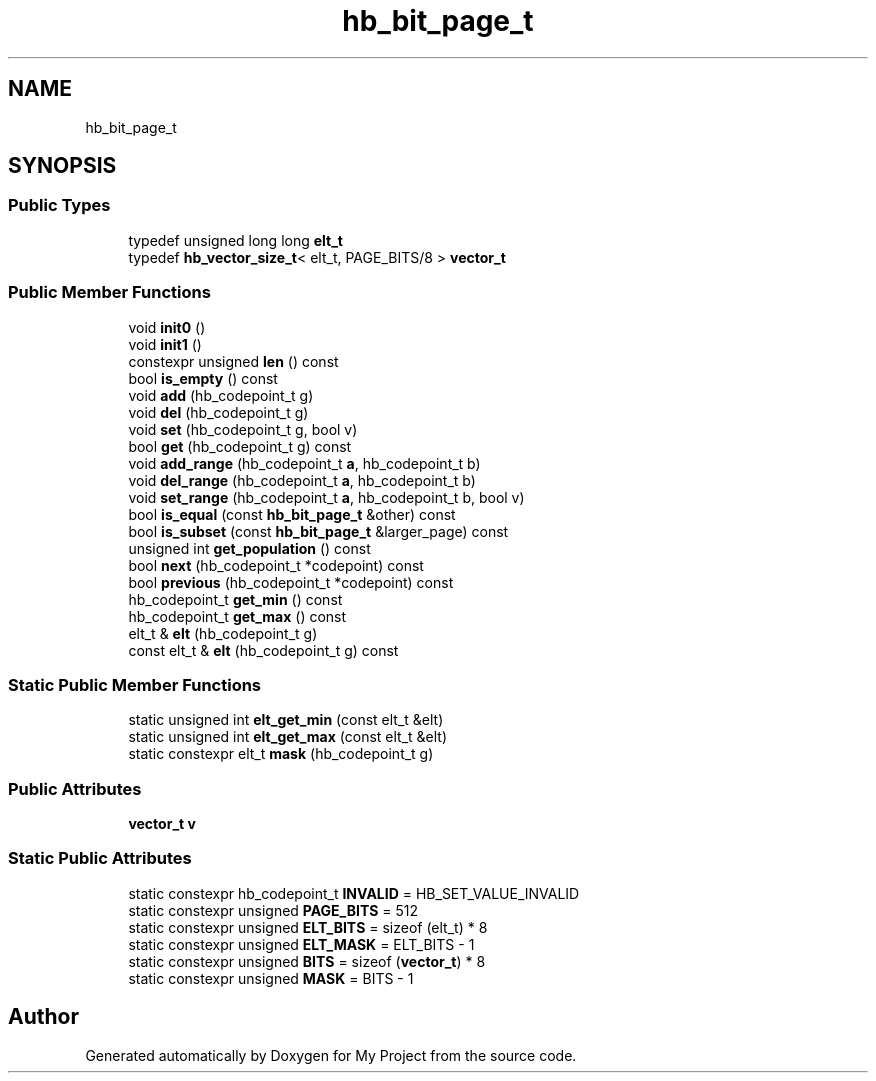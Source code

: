 .TH "hb_bit_page_t" 3 "Wed Feb 1 2023" "Version Version 0.0" "My Project" \" -*- nroff -*-
.ad l
.nh
.SH NAME
hb_bit_page_t
.SH SYNOPSIS
.br
.PP
.SS "Public Types"

.in +1c
.ti -1c
.RI "typedef unsigned long long \fBelt_t\fP"
.br
.ti -1c
.RI "typedef \fBhb_vector_size_t\fP< elt_t, PAGE_BITS/8 > \fBvector_t\fP"
.br
.in -1c
.SS "Public Member Functions"

.in +1c
.ti -1c
.RI "void \fBinit0\fP ()"
.br
.ti -1c
.RI "void \fBinit1\fP ()"
.br
.ti -1c
.RI "constexpr unsigned \fBlen\fP () const"
.br
.ti -1c
.RI "bool \fBis_empty\fP () const"
.br
.ti -1c
.RI "void \fBadd\fP (hb_codepoint_t g)"
.br
.ti -1c
.RI "void \fBdel\fP (hb_codepoint_t g)"
.br
.ti -1c
.RI "void \fBset\fP (hb_codepoint_t g, bool v)"
.br
.ti -1c
.RI "bool \fBget\fP (hb_codepoint_t g) const"
.br
.ti -1c
.RI "void \fBadd_range\fP (hb_codepoint_t \fBa\fP, hb_codepoint_t b)"
.br
.ti -1c
.RI "void \fBdel_range\fP (hb_codepoint_t \fBa\fP, hb_codepoint_t b)"
.br
.ti -1c
.RI "void \fBset_range\fP (hb_codepoint_t \fBa\fP, hb_codepoint_t b, bool v)"
.br
.ti -1c
.RI "bool \fBis_equal\fP (const \fBhb_bit_page_t\fP &other) const"
.br
.ti -1c
.RI "bool \fBis_subset\fP (const \fBhb_bit_page_t\fP &larger_page) const"
.br
.ti -1c
.RI "unsigned int \fBget_population\fP () const"
.br
.ti -1c
.RI "bool \fBnext\fP (hb_codepoint_t *codepoint) const"
.br
.ti -1c
.RI "bool \fBprevious\fP (hb_codepoint_t *codepoint) const"
.br
.ti -1c
.RI "hb_codepoint_t \fBget_min\fP () const"
.br
.ti -1c
.RI "hb_codepoint_t \fBget_max\fP () const"
.br
.ti -1c
.RI "elt_t & \fBelt\fP (hb_codepoint_t g)"
.br
.ti -1c
.RI "const elt_t & \fBelt\fP (hb_codepoint_t g) const"
.br
.in -1c
.SS "Static Public Member Functions"

.in +1c
.ti -1c
.RI "static unsigned int \fBelt_get_min\fP (const elt_t &elt)"
.br
.ti -1c
.RI "static unsigned int \fBelt_get_max\fP (const elt_t &elt)"
.br
.ti -1c
.RI "static constexpr elt_t \fBmask\fP (hb_codepoint_t g)"
.br
.in -1c
.SS "Public Attributes"

.in +1c
.ti -1c
.RI "\fBvector_t\fP \fBv\fP"
.br
.in -1c
.SS "Static Public Attributes"

.in +1c
.ti -1c
.RI "static constexpr hb_codepoint_t \fBINVALID\fP = HB_SET_VALUE_INVALID"
.br
.ti -1c
.RI "static constexpr unsigned \fBPAGE_BITS\fP = 512"
.br
.ti -1c
.RI "static constexpr unsigned \fBELT_BITS\fP = sizeof (elt_t) * 8"
.br
.ti -1c
.RI "static constexpr unsigned \fBELT_MASK\fP = ELT_BITS \- 1"
.br
.ti -1c
.RI "static constexpr unsigned \fBBITS\fP = sizeof (\fBvector_t\fP) * 8"
.br
.ti -1c
.RI "static constexpr unsigned \fBMASK\fP = BITS \- 1"
.br
.in -1c

.SH "Author"
.PP 
Generated automatically by Doxygen for My Project from the source code\&.

